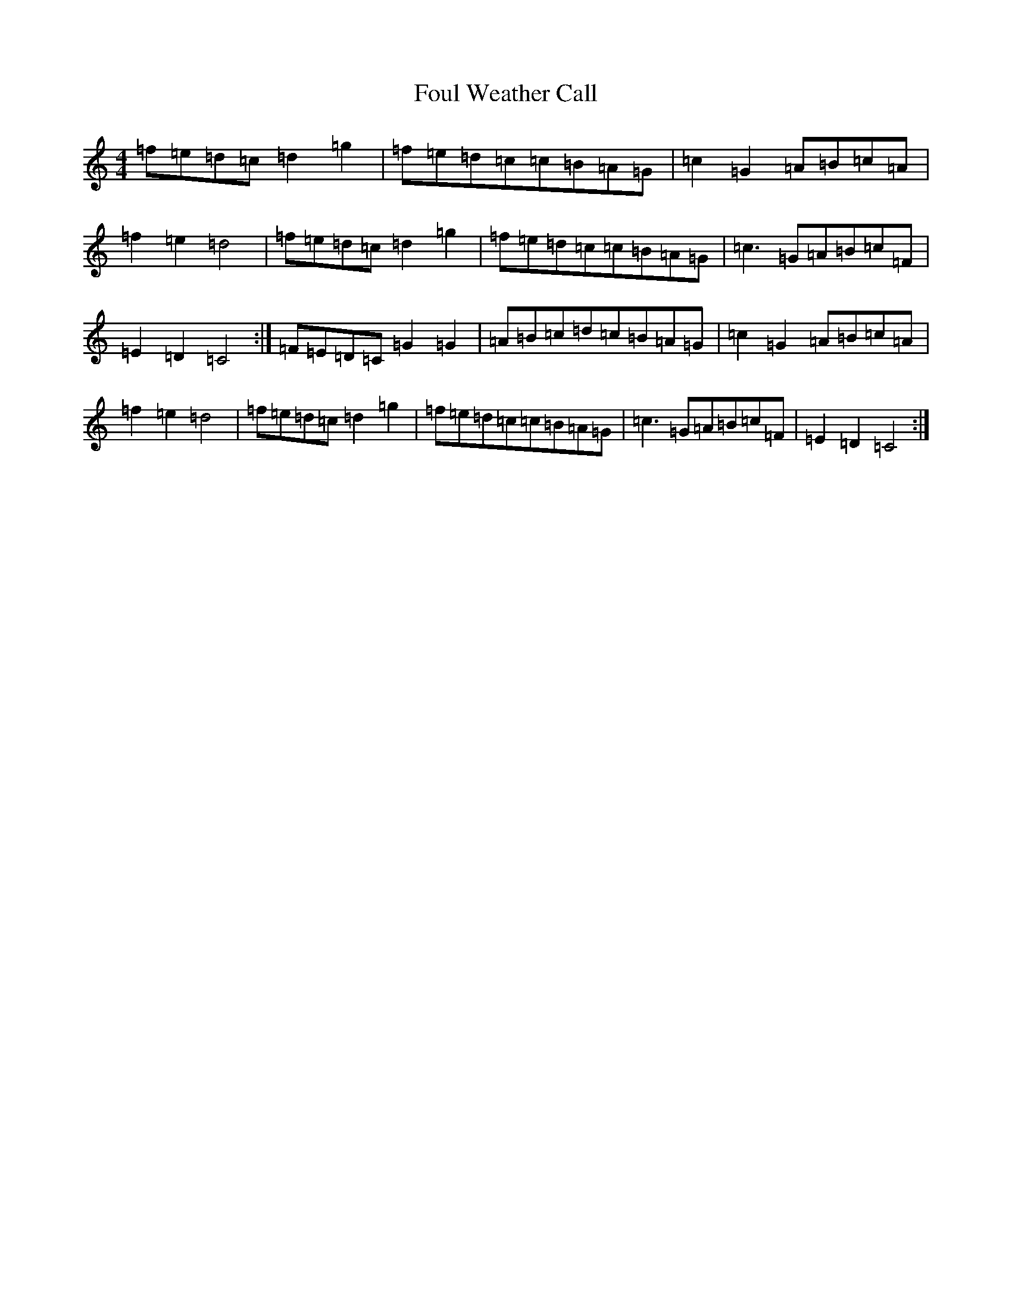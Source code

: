 X: 7154
T: Foul Weather Call
S: https://thesession.org/tunes/10820#setting10820
R: reel
M:4/4
L:1/8
K: C Major
=f=e=d=c=d2=g2|=f=e=d=c=c=B=A=G|=c2=G2=A=B=c=A|=f2=e2=d4|=f=e=d=c=d2=g2|=f=e=d=c=c=B=A=G|=c2>=G2=A=B=c=F|=E2=D2=C4:|=F=E=D=C=G2=G2|=A=B=c=d=c=B=A=G|=c2=G2=A=B=c=A|=f2=e2=d4|=f=e=d=c=d2=g2|=f=e=d=c=c=B=A=G|=c2>=G2=A=B=c=F|=E2=D2=C4:|